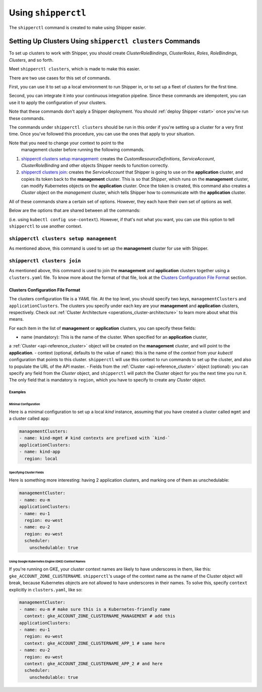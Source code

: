.. _operations_shipperctl:

======================
Using ``shipperctl``
======================

The ``shipperctl`` command is created to make using Shipper
easier.

Setting Up Clusters Using ``shipperctl clusters`` Commands
-------------------------------------------------------------

To set up clusters to work with Shipper, you should create
*ClusterRoleBindings*, *ClusterRoles*, *Roles*, *RoleBindings*,
*Clusters*, and so forth.

Meet ``shipperctl clusters``, which is made to make this easier.

There are two use cases for this set of commands.

First, you can use it to set up a local environment to run Shipper in,
or to set up a fleet of clusters for the first time.

Second, you can integrate it into your continuous integration pipeline.
Since these commands are idempotent, you can use it to apply the configuration
of your clusters.

Note that these commands don't apply a Shipper deployment. You should :ref:`deploy Shipper <start>` once
you've run these commands.

The commands under ``shipperctl clusters`` should be run in this order
if you're setting up a cluster for a very first time. Once you've
followed this procedure, you can use the ones that apply to your
situation.

.. important::

Note that you need to change your context to point to the
   management cluster before running the following commands.

#. `shipperctl clusters setup management`_: creates the
   *CustomResourceDefinitions*, *ServiceAccount*, *ClusterRoleBinding*
   and other objects Shipper needs to function correctly.
#. `shipperctl clusters join`_: creates the *ServiceAccount* that
   Shipper is going to use on the **application** cluster, and copies
   its token back to the **management** cluster. This is so that
   *Shipper*, which runs on the **management** cluster, can
   modify Kubernetes objects
   on the **application** cluster. Once the token is created,
   this command also creates a *Cluster* object on the *management*
   cluster, which tells Shipper how to communicate with the
   **application** cluster.

All of these commands share a certain set of options. However, they
each have their own set of options as well.

Below are the options that are shared between all the commands:

.. option:: --kube-config <path string>

  The path to your ``kubectl`` configuration, where the contexts that ``shipperctl`` should use reside.

.. option:: -n, --shipper-system-namespace <string>

  The namespace Shipper is running in. This is the namespace where you have a *Deployment* running the Shipper image.

.. option:: --management-cluster-context <string>

  By default, ``shipperctl`` uses the context that was already set in your ``kubeconfig``
(i.e. using ``kubectl config use-context``). However, if that's not what you want,
you can use this option to tell ``shipperctl`` to use another context.

``shipperctl clusters setup management``
++++++++++++++++++++++++++++++++++++++++

As mentioned above, this command is used to set up the **management** cluster for use with Shipper.

.. option:: --management-cluster-service-account <string>

  the name of the service account Shipper will use for the management cluster (default "shipper-mgmt-cluster")

.. option:: -g, --rollout-blocks-global-namespace <string>

  the namespace where global RolloutBlocks should be created (default "rollout-blocks-global")

  This is the namespace that the users or administrators of the
  **management** cluster will create a *RolloutBlock* object, so that
  all Shipper rollouts for *Applications* on that cluster would be
  disabled.

``shipperctl clusters join``
++++++++++++++++++++++++++++

As mentioned above, this command is used to join the **management** and
**application** clusters together using a ``clusters.yaml`` file. To
know more about the format of that file, look at the `Clusters
Configuration File Format`_ section.

.. option:: --application-cluster-service-account <string>

  the name of the service account Shipper will use in the application cluster (default "shipper-app-cluster")

.. option:: -f, --file <string>

  the path to a YAML file containing application cluster configuration (default "clusters.yaml")

Clusters Configuration File Format
^^^^^^^^^^^^^^^^^^^^^^^^^^^^^^^^^^

The clusters configuration file is a *YAML* file. At the top level,
you should specify two keys, ``managementClusters`` and ``applicationClusters``.
The clusters you specify under each key are your **management** and **application**
clusters, respectively. Check out :ref:`Cluster Architecture <operations_cluster-architecture>`
to learn more about what this means.

For each item in the list of **management** or **application** clusters, you can specify these fields:

- name (mandatory): This is the name of the cluster. When specified for an **application** cluster,
a :ref:`Cluster <api-reference_cluster>` object will be created on the **management** cluster,
and will point to the **application**.
- context (optional, defaults to the value of ``name``): this is the name of the *context* from your
*kubectl* configuration that points to this cluster. ``shipperctl`` will use this context to run
commands to set up the cluster, and also to populate the URL of the API master.
- Fields from the :ref:`Cluster <api-reference_cluster>` object (optional):
you can specify any field from the *Cluster* object, and ``shipperctl`` will patch the
Cluster object for you the next time you run it. The only field that is mandatory is ``region``,
which you have to specify to create any *Cluster* object.

Examples
````````

Minimal Configuration
~~~~~~~~~~~~~~~~~~~~~

Here is a minimal configuration to set up a local *kind* instance, assuming that you have
created a cluster called ``mgmt`` and a cluster called ``app``:

.. code-block:: yaml

  managementClusters:
  - name: kind-mgmt # kind contexts are prefixed with `kind-`
  applicationClusters:
  - name: kind-app
    region: local

Specifying Cluster Fields
~~~~~~~~~~~~~~~~~~~~~~~~~

Here is something more interesting: having 2 application clusters, and
marking one of them as unschedulable:

.. code-block:: yaml

  managementCluster:
  - name: eu-m
  applicationClusters:
  - name: eu-1
    region: eu-west
  - name: eu-2
    region: eu-west
    scheduler:
      unschedulable: true

Using Google Kubernetes Engine (GKE) Context Names
~~~~~~~~~~~~~~~~~~~~~~~~~~~~~~~~~~~~~~~~~~~~~~~~~~~~~~

If you're running on GKE, your cluster context names are likely to have underscores in them,
like this: ``gke_ACCOUNT_ZONE_CLUSTERNAME``. ``shipperctl``'s usage of the context name as the
name of the Cluster object will break, because Kubernetes objects are not allowed to have
underscores in their names. To solve this, specify ``context`` explicitly in ``clusters.yaml``, like so:

.. code-block:: yaml

  managementCluster:
  - name: eu-m # make sure this is a Kubernetes-friendly name
    context: gke_ACCOUNT_ZONE_CLUSTERNAME_MANAGEMENT # add this
  applicationClusters:
  - name: eu-1
    region: eu-west
    context: gke_ACCOUNT_ZONE_CLUSTERNAME_APP_1 # same here
  - name: eu-2
    region: eu-west
    context: gke_ACCOUNT_ZONE_CLUSTERNAME_APP_2 # and here
    scheduler:
      unschedulable: true
